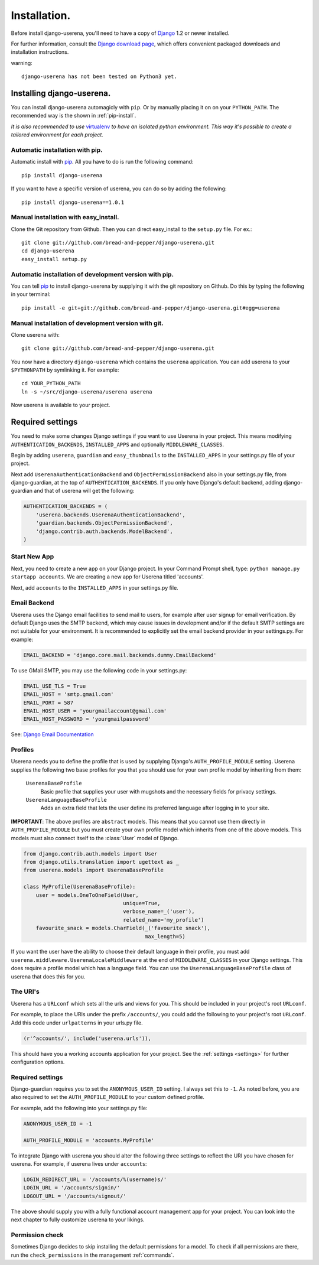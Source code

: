 .. _installation:

Installation.
=============

Before install django-userena, you'll need to have a copy of `Django
<http://www.djangoproject.com>`_ 1.2 or newer installed.

For further information, consult the `Django download page
<http://www.djangoproject.com/download/>`_, which offers convenient packaged
downloads and installation instructions.

warning::
   
   django-userena has not been tested on Python3 yet.

Installing django-userena.
--------------------------

You can install django-userena automagicly with ``pip``. Or by manually
placing it on on your ``PYTHON_PATH``. The recommended way is the shown in
:ref:`pip-install`.

*It is also recommended to use* `virtualenv
<http://pypi.python.org/pypi/virtualenv>`_ *to have an isolated python
environment. This way it's possible to create a tailored environment for each
project.*

.. _pip-install:

Automatic installation with pip.
~~~~~~~~~~~~~~~~~~~~~~~~~~~~~~~~

Automatic install with `pip
<http://www.pip-installer.org/en/latest/index.html>`_. All you have to do is
run the following command::

    pip install django-userena

If you want to have a specific version of userena, you can do so by adding the
following::

    pip install django-userena==1.0.1

Manual installation with easy_install.
~~~~~~~~~~~~~~~~~~~~~~~~~~~~~~~~~~~~~~
Clone the Git repository from Github. Then you can direct easy_install to the
``setup.py`` file. For ex.::

    git clone git://github.com/bread-and-pepper/django-userena.git
    cd django-userena
    easy_install setup.py


Automatic installation of development version with pip.
~~~~~~~~~~~~~~~~~~~~~~~~~~~~~~~~~~~~~~~~~~~~~~~~~~~~~~~

You can tell `pip`_ to install django-userena by supplying it with the git
repository on Github. Do this by typing the following in your terminal::

    pip install -e git+git://github.com/bread-and-pepper/django-userena.git#egg=userena


Manual installation of development version with git.
~~~~~~~~~~~~~~~~~~~~~~~~~~~~~~~~~~~~~~~~~~~~~~~~~~~~

Clone userena with::
    
    git clone git://github.com/bread-and-pepper/django-userena.git

You now have a directory ``django-userena`` which contains the ``userena``
application. You can add userena to your ``$PYTHONPATH`` by symlinking it. For
example::

    cd YOUR_PYTHON_PATH
    ln -s ~/src/django-userena/userena userena

Now userena is available to your project.

Required settings
-----------------

You need to make some changes Django settings if you want to use Userena in
your project. This means modifying ``AUTHENTICATION_BACKENDS``,
``INSTALLED_APPS`` and optionally ``MIDDLEWARE_CLASSES``.

Begin by adding ``userena``, ``guardian`` and ``easy_thumbnails`` to the
``INSTALLED_APPS`` in your settings.py file of your project.

Next add ``UserenaAuthenticationBackend`` and ``ObjectPermissionBackend`` 
also in your settings.py file, from django-guardian, at the top of ``AUTHENTICATION_BACKENDS``. 
If you only have Django's default backend, adding django-guardian and that of userena will get
the following:

.. code-block:: python

    AUTHENTICATION_BACKENDS = (
        'userena.backends.UserenaAuthenticationBackend',
        'guardian.backends.ObjectPermissionBackend',
        'django.contrib.auth.backends.ModelBackend',
    )

Start New App
~~~~~~~~~~~~~

Next, you need to create a new app on your Django project. 
In your Command Prompt shell, type: ``python manage.py startapp accounts``. 
We are creating a new app for Userena titled 'accounts'.

Next, add ``accounts`` to the ``INSTALLED_APPS`` in your settings.py file.

Email Backend
~~~~~~~~~~~~~

Userena uses the Django email facilities to send mail to users, for example
after user signup for email verification.  By default Django uses the SMTP
backend, which may cause issues in development and/or if the default SMTP 
settings are not suitable for your environment.  It is recommended to 
explicitly set the email backend provider in your settings.py.  For example:

.. code-block:: python

    EMAIL_BACKEND = 'django.core.mail.backends.dummy.EmailBackend'
    

To use GMail SMTP, you may use the following code in your settings.py:

.. code-block:: python

    EMAIL_USE_TLS = True
    EMAIL_HOST = 'smtp.gmail.com'
    EMAIL_PORT = 587
    EMAIL_HOST_USER = 'yourgmailaccount@gmail.com'
    EMAIL_HOST_PASSWORD = 'yourgmailpassword'

See: `Django Email Documentation <https://docs.djangoproject.com/en/dev/topics/email/>`_

Profiles
~~~~~~~~

Userena needs you to define the profile that is used by supplying Django's
``AUTH_PROFILE_MODULE`` setting. Userena supplies the following two base
profiles for you that you should use for your own profile model by inheriting
from them:

    ``UserenaBaseProfile``
        Basic profile that supplies your user with mugshots and the necessary
        fields for privacy settings.

    ``UserenaLanguageBaseProfile``
        Adds an extra field that lets the user define its preferred language
        after logging in to your site.

**IMPORTANT**: The above profiles are ``abstract`` models. This means that you
cannot use them directly in ``AUTH_PROFILE_MODULE`` but you must create your
own profile model which inherits from one of the above models. This models
must also connect itself to the :class:`User` model of Django.

.. code-block:: python

    from django.contrib.auth.models import User
    from django.utils.translation import ugettext as _
    from userena.models import UserenaBaseProfile
    
    class MyProfile(UserenaBaseProfile):
        user = models.OneToOneField(User,
                                    unique=True,
                                    verbose_name=_('user'),
                                    related_name='my_profile') 
        favourite_snack = models.CharField(_('favourite snack'),
                                           max_length=5)

If you want the user have the ability to choose their default language in their
profile, you must add ``userena.middleware.UserenaLocaleMiddleware`` at the end of
``MIDDLEWARE_CLASSES`` in your Django settings. This does require a profile
model which has a language field. You can use the
``UserenaLanguageBaseProfile`` class of userena that does this for you.

The URI's
~~~~~~~~~

Userena has a ``URLconf`` which sets all the urls and views for you. This
should be included in your project's root ``URLconf``. 

For example, to place the URIs under the prefix ``/accounts/``, you could add
the following to your project's root ``URLconf``. 
Add this code under ``urlpatterns`` in your urls.py file.

.. code-block:: python

    (r'^accounts/', include('userena.urls')),


This should have you a working accounts application for your project. See the
:ref:`settings <settings>` for further configuration options.

Required settings
~~~~~~~~~~~~~~~~~

Django-guardian requires you to set the ``ANONYMOUS_USER_ID`` setting. I always
set this to ``-1``. As noted before, you are also required to set the
``AUTH_PROFILE_MODULE`` to your custom defined profile.

For example, add the following into your settings.py file:

.. code-block:: python

    ANONYMOUS_USER_ID = -1

    AUTH_PROFILE_MODULE = 'accounts.MyProfile'

To integrate Django with userena you should alter the following three settings
to reflect the URI you have chosen for userena. For example, if userena lives
under ``accounts``:

.. code-block:: python

    LOGIN_REDIRECT_URL = '/accounts/%(username)s/'
    LOGIN_URL = '/accounts/signin/'
    LOGOUT_URL = '/accounts/signout/'

The above should supply you with a fully functional account management app for
your project. You can look into the next chapter to fully customize userena to
your likings.

Permission check
~~~~~~~~~~~~~~~~

Sometimes Django decides to skip installing the default permissions for a
model. To check if all permissions are there, run the ``check_permissions`` in
the management :ref:`commands`.

.. _Github: https://github.com/lukaszb/django-guardian
